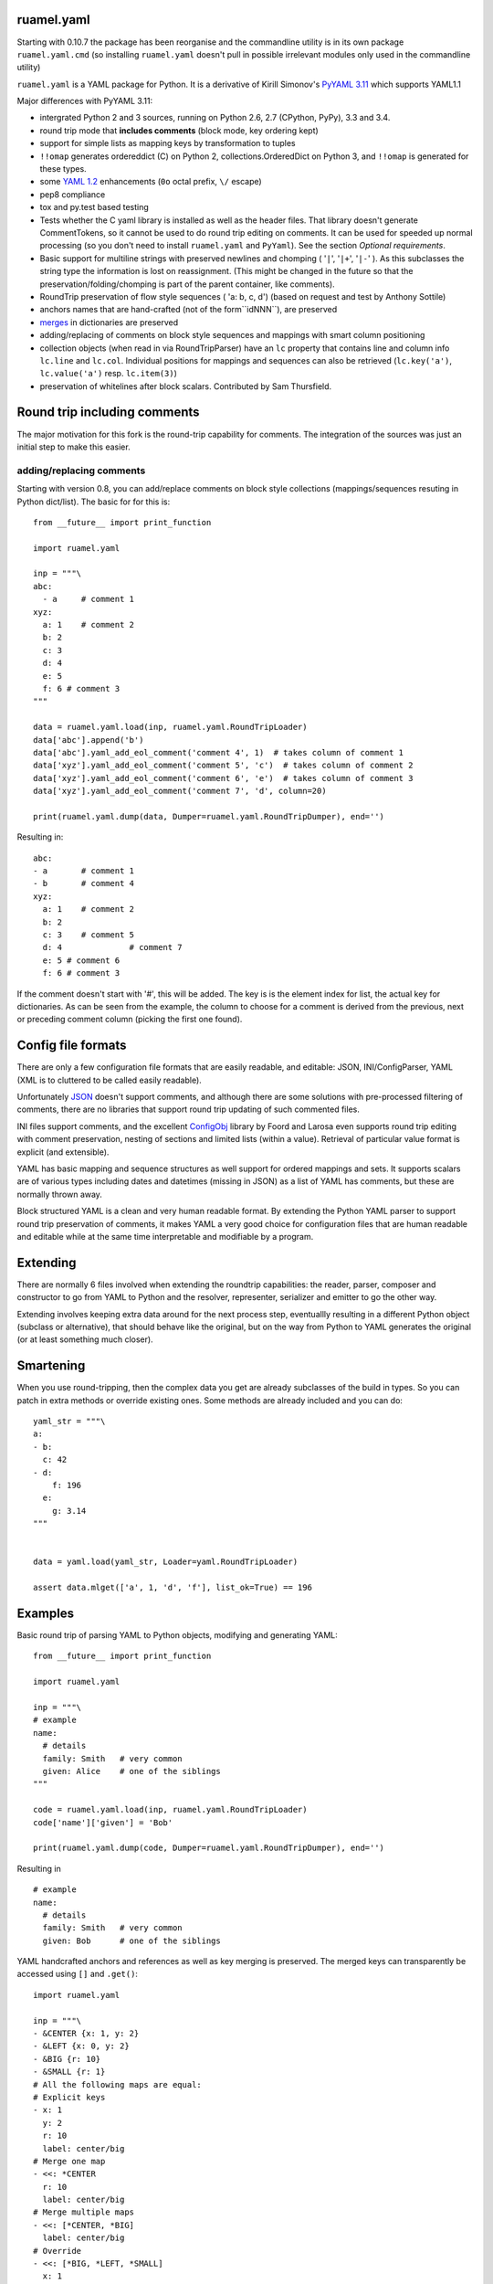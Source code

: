 ruamel.yaml
===========

Starting with 0.10.7 the package has been reorganise and the
commandline utility is in its own package ``ruamel.yaml.cmd`` (so
installing ``ruamel.yaml`` doesn't pull in possible irrelevant modules
only used in the commandline utility)

``ruamel.yaml`` is a YAML package for Python. It is a derivative
of Kirill Simonov's `PyYAML 3.11 <https://bitbucket.org/xi/pyyaml>`_
which supports YAML1.1

Major differences with PyYAML 3.11:

- intergrated Python 2 and 3 sources, running on Python 2.6, 2.7 (CPython,
  PyPy), 3.3 and 3.4.
- round trip mode that **includes comments** (block mode, key ordering kept)
- support for simple lists as mapping keys by transformation to tuples
- ``!!omap`` generates ordereddict (C) on Python 2, collections.OrderedDict
  on Python 3, and ``!!omap`` is generated for these types.
- some `YAML 1.2 <http://yaml.org/spec/1.2/spec.html>`_ enhancements
  (``0o`` octal prefix, ``\/`` escape)
- pep8 compliance
- tox and py.test based testing
- Tests whether the C yaml library is installed as well as the header
  files. That library  doesn't generate CommentTokens, so it cannot be used to
  do round trip editing on comments. It can be used for speeded up normal
  processing (so you don't need to install ``ruamel.yaml`` and ``PyYaml``).
  See the section *Optional requirements*.
- Basic support for multiline strings with preserved newlines and
  chomping ( '``|``', '``|+``', '``|-``' ). As this subclasses the string type
  the information is lost on reassignment. (This might be changed
  in the future so that the preservation/folding/chomping is part of the
  parent container, like comments).
- RoundTrip preservation of flow style sequences ( 'a: b, c, d') (based
  on request and test by Anthony Sottile)
- anchors names that are hand-crafted (not of the form``idNNN``), are preserved
- `merges <http://yaml.org/type/merge.html>`_ in dictionaries are preserved
- adding/replacing of comments on block style sequences and mappings
  with smart column positioning
- collection objects (when read in via RoundTripParser) have an ``lc``
  property that contains line and column info ``lc.line`` and ``lc.col``.
  Individual positions for mappings and sequences can also be retrieved
  (``lc.key('a')``, ``lc.value('a')`` resp. ``lc.item(3)``)
- preservation of whitelines after block scalars. Contributed by Sam Thursfield.

Round trip including comments
=============================

The major motivation for this fork is the round-trip capability for
comments. The integration of the sources was just an initial step to
make this easier.

adding/replacing comments
-------------------------

Starting with version 0.8, you can add/replace comments on block style
collections (mappings/sequences resuting in Python dict/list). The basic
for for this is::

  from __future__ import print_function

  import ruamel.yaml

  inp = """\
  abc:
    - a     # comment 1
  xyz:
    a: 1    # comment 2
    b: 2
    c: 3
    d: 4
    e: 5
    f: 6 # comment 3
  """

  data = ruamel.yaml.load(inp, ruamel.yaml.RoundTripLoader)
  data['abc'].append('b')
  data['abc'].yaml_add_eol_comment('comment 4', 1)  # takes column of comment 1
  data['xyz'].yaml_add_eol_comment('comment 5', 'c')  # takes column of comment 2
  data['xyz'].yaml_add_eol_comment('comment 6', 'e')  # takes column of comment 3
  data['xyz'].yaml_add_eol_comment('comment 7', 'd', column=20)

  print(ruamel.yaml.dump(data, Dumper=ruamel.yaml.RoundTripDumper), end='')

.. example code add_comment.py

Resulting in::

  abc:
  - a       # comment 1
  - b       # comment 4
  xyz:
    a: 1    # comment 2
    b: 2
    c: 3    # comment 5
    d: 4              # comment 7
    e: 5 # comment 6
    f: 6 # comment 3


.. example output add_comment.py


If the comment doesn't start with '#', this will be added. The key is is
the element index for list, the actual key for dictionaries. As can be seen
from the example, the column to choose for a comment is derived
from the previous, next or preceding comment column (picking the first one
found).

Config file formats
===================

There are only a few configuration file formats that are easily
readable, and editable: JSON, INI/ConfigParser, YAML (XML is to cluttered
to be called easily readable).

Unfortunately `JSON <http://www.json.org/>`_ doesn't support comments,
and although there are some solutions with pre-processed filtering of
comments, there are no libraries that support round trip updating of
such commented files.

INI files support comments, and the excellent `ConfigObj
<http://www.voidspace.org.uk/python/configobj.html>`_ library by Foord
and Larosa even supports round trip editing with comment preservation,
nesting of sections and limited lists (within a value). Retrieval of
particular value format is explicit (and extensible).

YAML has basic mapping and sequence structures as well support for
ordered mappings and sets. It supports scalars are of various types
including dates and datetimes (missing in JSON) as a list of
YAML has comments, but these are normally thrown away.

Block structured YAML is a clean and very human readable
format. By extending the Python YAML parser to support round trip
preservation of comments, it makes YAML a very good choice for
configuration files that are human readable and editable while at
the same time interpretable and modifiable by a program.

Extending
=========

There are normally 6 files involved when extending the roundtrip
capabilities: the reader, parser, composer and constructor to go from YAML to
Python and the resolver, representer, serializer and emitter to go the other
way.

Extending involves keeping extra data around for the next process step,
eventuallly resulting in a different Python object (subclass or alternative),
that should behave like the original, but on the way from Python to YAML
generates the original (or at least something much closer).

Smartening
==========

When you use round-tripping, then the complex data you get are
already subclasses of the build in types. So you can patch
in extra methods or override existing ones. Some methods are already
included and you can do::

    yaml_str = """\
    a:
    - b:
      c: 42
    - d:
        f: 196
      e:
        g: 3.14
    """


    data = yaml.load(yaml_str, Loader=yaml.RoundTripLoader)

    assert data.mlget(['a', 1, 'd', 'f'], list_ok=True) == 196


Examples
========

Basic round trip of parsing YAML to Python objects, modifying
and generating YAML::

  from __future__ import print_function

  import ruamel.yaml

  inp = """\
  # example
  name:
    # details
    family: Smith   # very common
    given: Alice    # one of the siblings
  """

  code = ruamel.yaml.load(inp, ruamel.yaml.RoundTripLoader)
  code['name']['given'] = 'Bob'

  print(ruamel.yaml.dump(code, Dumper=ruamel.yaml.RoundTripDumper), end='')

.. example code small.py

Resulting in ::

  # example
  name:
    # details
    family: Smith   # very common
    given: Bob      # one of the siblings


.. example output small.py


YAML handcrafted anchors and references as well as key merging
is preserved. The merged keys can transparently be accessed
using ``[]`` and ``.get()``::

  import ruamel.yaml

  inp = """\
  - &CENTER {x: 1, y: 2}
  - &LEFT {x: 0, y: 2}
  - &BIG {r: 10}
  - &SMALL {r: 1}
  # All the following maps are equal:
  # Explicit keys
  - x: 1
    y: 2
    r: 10
    label: center/big
  # Merge one map
  - <<: *CENTER
    r: 10
    label: center/big
  # Merge multiple maps
  - <<: [*CENTER, *BIG]
    label: center/big
  # Override
  - <<: [*BIG, *LEFT, *SMALL]
    x: 1
    label: center/big
  """

  data = ruamel.yaml.load(inp, ruamel.yaml.RoundTripLoader)
  assert data[7]['y'] == 2


.. example code anchor_merge.py


Optional requirements
=====================

If you have the C yaml library and headers installed, as well as
the header files for your Python executables then you can use the
non-roundtrip but faster C loader en emitter.

On Debian systems you should use::

    sudo apt-get install libyaml-dev python-dev python3-dev

you can leave out ``python3-dev`` if you don't use python3

For CentOS (7) based systems you should do::

   sudo yum install libyaml-devel python-devel

Testing
=======

Testing is done using the `tox <https://pypi.python.org/pypi/tox>`_, which
uses `virtualenv <https://pypi.python.org/pypi/virtualenv>`_ and
`pytest <http://pytest.org/latest/>`_.




